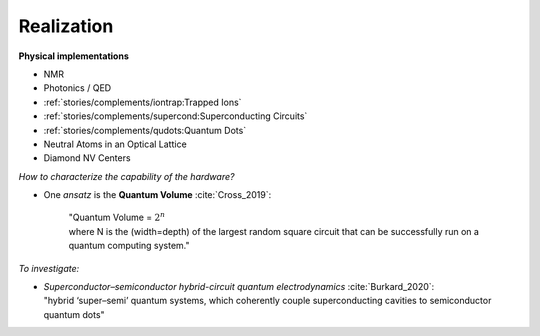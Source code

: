 
Realization
===========

**Physical implementations**

- NMR
- Photonics / QED
- :ref:`stories/complements/iontrap:Trapped Ions`
- :ref:`stories/complements/supercond:Superconducting Circuits`
- :ref:`stories/complements/qudots:Quantum Dots`
- Neutral Atoms in an Optical Lattice
- Diamond NV Centers

*How to characterize the capability of the hardware?*

- One *ansatz* is the **Quantum Volume** :cite:`Cross_2019`:

    | "Quantum Volume = :math:`2^n`
    | where N is the (width=depth) of the largest random square circuit
      that can be successfully run on a quantum computing system."

*To investigate:*

- | *Superconductor–semiconductor hybrid-circuit quantum electrodynamics* :cite:`Burkard_2020`:
  | "hybrid ‘super–semi’ quantum systems, which coherently couple superconducting cavities to semiconductor quantum dots"
